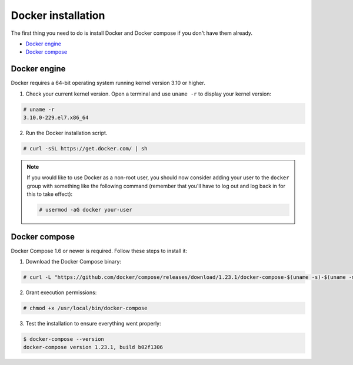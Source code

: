 .. Copyright (C) 2018 Wazuh, Inc.

.. _docker-installation:

Docker installation
===================

The first thing you need to do is install Docker and Docker compose if you don't have them already.

- `Docker engine`_
- `Docker compose`_

Docker engine
----------------------------------------------

Docker requires a 64-bit operating system running kernel version 3.10 or higher.

1. Check your current kernel version. Open a terminal and use ``uname -r`` to display your kernel version:

.. code-block:: console

  # uname -r
  3.10.0-229.el7.x86_64


2. Run the Docker installation script.

.. code-block:: console

   # curl -sSL https://get.docker.com/ | sh

.. note::
  If you would like to use Docker as a non-root user, you should now consider adding your user to the ``docker`` group with something like the following command (remember that you'll have to log out and log back in for this to take effect):

  .. code-block:: console

    # usermod -aG docker your-user


Docker compose
----------------------------------------------

Docker Compose 1.6 or newer is required. Follow these steps to install it:

1. Download the Docker Compose binary:

.. code-block:: console

  # curl -L "https://github.com/docker/compose/releases/download/1.23.1/docker-compose-$(uname -s)-$(uname -m)" -o /usr/local/bin/docker-compose

2. Grant execution permissions:

.. code-block:: console

  # chmod +x /usr/local/bin/docker-compose

3. Test the installation to ensure everything went properly:

.. code-block:: console

  $ docker-compose --version
  docker-compose version 1.23.1, build b02f1306
